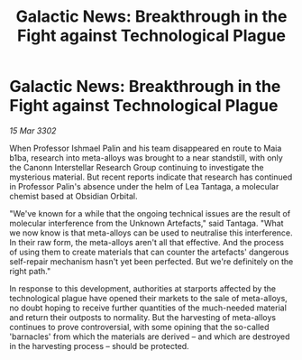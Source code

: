 :PROPERTIES:
:ID:       ada71ac5-b54d-42fc-8927-a7d16cce04fb
:END:
#+title: Galactic News: Breakthrough in the Fight against Technological Plague
#+filetags: :galnet:

* Galactic News: Breakthrough in the Fight against Technological Plague

/15 Mar 3302/

When Professor Ishmael Palin and his team disappeared en route to Maia b1ba, research into meta-alloys was brought to a near standstill, with only the Canonn Interstellar Research Group continuing to investigate the mysterious material. But recent reports indicate that research has continued in Professor Palin's absence under the helm of Lea Tantaga, a molecular chemist based at Obsidian Orbital. 

"We've known for a while that the ongoing technical issues are the result of molecular interference from the Unknown Artefacts," said Tantaga. "What we now know is that meta-alloys can be used to neutralise this interference. In their raw form, the meta-alloys aren't all that effective. And the process of using them to create materials that can counter the artefacts' dangerous self-repair mechanism hasn't yet been perfected. But we're definitely on the right path." 

In response to this development, authorities at starports affected by the technological plague have opened their markets to the sale of meta-alloys, no doubt hoping to receive further quantities of the much-needed material and return their outposts to normality. But the harvesting of meta-alloys continues to prove controversial, with some opining that the so-called 'barnacles' from which the materials are derived – and which are destroyed in the harvesting process – should be protected.
